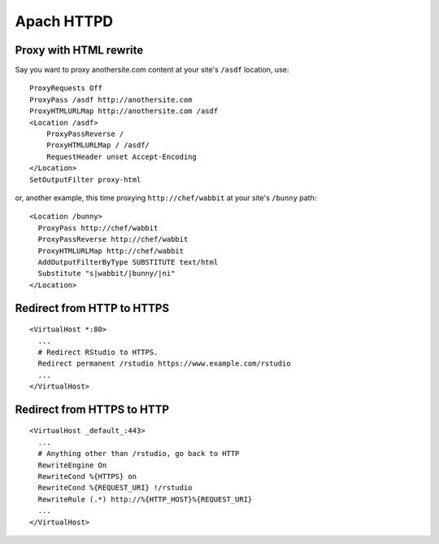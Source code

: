 Apach HTTPD
===========

Proxy with HTML rewrite
-----------------------
Say you want to proxy anothersite.com content at your site's ``/asdf`` location, use:
::

    ProxyRequests Off
    ProxyPass /asdf http://anothersite.com
    ProxyHTMLURLMap http://anothersite.com /asdf
    <Location /asdf>
        ProxyPassReverse /
        ProxyHTMLURLMap / /asdf/
        RequestHeader unset Accept-Encoding
    </Location>
    SetOutputFilter proxy-html

or, another example, this time proxying ``http://chef/wabbit`` at your site's ``/bunny`` path: 
::

   <Location /bunny>
     ProxyPass http://chef/wabbit
     ProxyPassReverse http://chef/wabbit
     ProxyHTMLURLMap http://chef/wabbit
     AddOutputFilterByType SUBSTITUTE text/html
     Substitute "s|wabbit/|bunny/|ni"
   </Location>

Redirect from HTTP to HTTPS
---------------------------
::

   <VirtualHost *:80>
     ...
     # Redirect RStudio to HTTPS.
     Redirect permanent /rstudio https://www.example.com/rstudio
     ...
   </VirtualHost>

Redirect from HTTPS to HTTP
---------------------------
::

   <VirtualHost _default_:443>
     ...
     # Anything other than /rstudio, go back to HTTP
     RewriteEngine On
     RewriteCond %{HTTPS} on
     RewriteCond %{REQUEST_URI} !/rstudio
     RewriteRule (.*) http://%{HTTP_HOST}%{REQUEST_URI}
     ...
   </VirtualHost>

